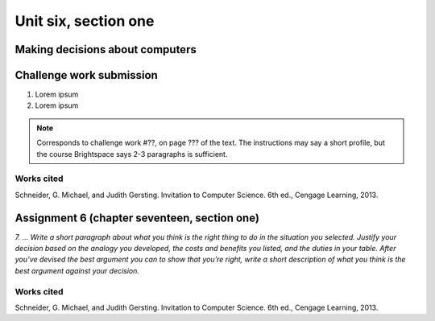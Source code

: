 .. I'm on page 214/798 right now <-- DONE
.. Challenge work ??? <-- NOT STARTED
.. assignment 6 is question 2 on page 797

Unit six, section one
++++++++++++++++++++++


Making decisions about computers
=================================


Challenge work submission
===========================

1. Lorem ipsum
2. Lorem ipsum


.. note:: 
   Corresponds to challenge work #??, on page ??? of the text. The instructions may say a short profile, but the course Brightspace says 2-3 paragraphs is sufficient.



Works cited
~~~~~~~~~~~~
Schneider, G. Michael, and Judith Gersting. Invitation to Computer Science. 6th ed., Cengage Learning, 2013.


Assignment 6 (chapter seventeen, section one)
=================================================

*7. ... Write a short paragraph about what you think is the right thing to do in the situation you selected. Justify your decision based on the analogy you developed, the costs and benefits you listed, and the duties in your table. After you’ve devised the best argument you can to show that you’re right, write a short description of what you think is the best argument against your decision.*



Works cited
~~~~~~~~~~~~
Schneider, G. Michael, and Judith Gersting. Invitation to Computer Science. 6th ed., Cengage Learning, 2013.
